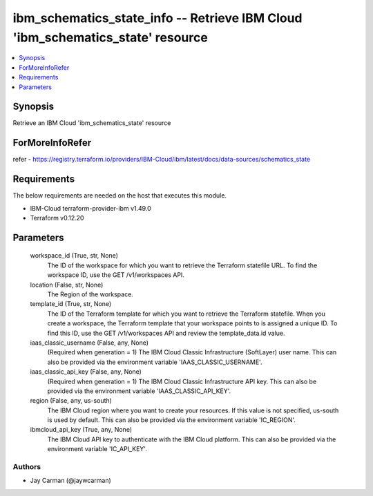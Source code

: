 
ibm_schematics_state_info -- Retrieve IBM Cloud 'ibm_schematics_state' resource
===============================================================================

.. contents::
   :local:
   :depth: 1


Synopsis
--------

Retrieve an IBM Cloud 'ibm_schematics_state' resource


ForMoreInfoRefer
----------------
refer - https://registry.terraform.io/providers/IBM-Cloud/ibm/latest/docs/data-sources/schematics_state

Requirements
------------
The below requirements are needed on the host that executes this module.

- IBM-Cloud terraform-provider-ibm v1.49.0
- Terraform v0.12.20



Parameters
----------

  workspace_id (True, str, None)
    The ID of the workspace for which you want to retrieve the Terraform statefile URL.  To find the workspace ID, use the GET /v1/workspaces API.


  location (False, str, None)
    The Region of the workspace.


  template_id (True, str, None)
    The ID of the Terraform template for which you want to retrieve the Terraform statefile.  When you create a workspace, the Terraform template that your workspace points to is assigned a unique ID.  To find this ID, use the GET /v1/workspaces API and review the template_data.id value.


  iaas_classic_username (False, any, None)
    (Required when generation = 1) The IBM Cloud Classic Infrastructure (SoftLayer) user name. This can also be provided via the environment variable 'IAAS_CLASSIC_USERNAME'.


  iaas_classic_api_key (False, any, None)
    (Required when generation = 1) The IBM Cloud Classic Infrastructure API key. This can also be provided via the environment variable 'IAAS_CLASSIC_API_KEY'.


  region (False, any, us-south)
    The IBM Cloud region where you want to create your resources. If this value is not specified, us-south is used by default. This can also be provided via the environment variable 'IC_REGION'.


  ibmcloud_api_key (True, any, None)
    The IBM Cloud API key to authenticate with the IBM Cloud platform. This can also be provided via the environment variable 'IC_API_KEY'.













Authors
~~~~~~~

- Jay Carman (@jaywcarman)

